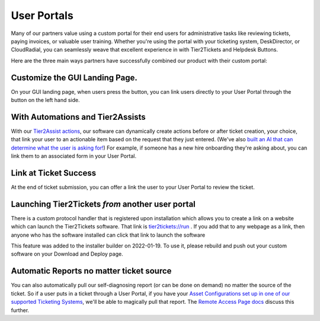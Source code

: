User Portals
=============

Many of our partners value using a custom portal for their end users for administrative tasks like reviewing tickets, paying invoices, or valuable user training. Whether you're using the portal with your ticketing system, DeskDirector, or CloudRadial, you can seamlessly weave that excellent experience in with Tier2Tickets and Helpdesk Buttons. 

Here are the three main ways partners have successfully combined our product with their custom portal: 

Customize the GUI Landing Page. 
--------------------------------

On your GUI landing page, when users press the button, you can link users directly to your User Portal through the button on the left hand side. 

.. image:: https://beta.helpdeskbuttons.com/resources/GUI_General.png

With Automations and Tier2Assists
------------------------------------

With our `Tier2Assist actions <https://docs.tier2tickets.com/content/automations/tier2assist/>`_, our software can dynamically create actions before or after ticket creation, your choice, that link your user to an actionable item based on the request that they just entered. (We've also `built an AI that can determine what the user is asking for! <https://ai.tier2.tech/>`_) For example, if someone has a new hire onboarding they're asking about, you can link them to an associated form in your User Portal.

Link at Ticket Success
--------------------------------

At the end of ticket submission, you can offer a link the user to your User Portal to review the ticket.

.. image:: https://beta.helpdeskbuttons.com/resources/GUI_Final.png


Launching Tier2Tickets *from* another user portal
------------------------------------------------------------

There is a custom protocol handler that is registered upon installation which allows you to create a link on a website which can launch the Tier2Tickets software. That link is `tier2tickets://run <tier2tickets://run>`_ . If you add that to any webpage as a link, then anyone who has the software installed can click that link to launch the software

This feature was added to the installer builder on 2022-01-19. To use it, please rebuild and push out your custom software on your Download and Deploy page.


Automatic Reports no matter ticket source
------------------------------------------------------------

You can also automatically pull our self-diagnosing report (or can be done on demand) no matter the source of the ticket. So if a user puts in a ticket through a User Portal, if you have your `Asset Configurations set up in one of our supported Ticketing Systems <https://docs.tier2tickets.com/content/customization/assets/>`_, we'll be able to magically pull that report. The `Remote Access Page docs <https://docs.tier2tickets.com/content/customization/remote/>`_ discuss this further.